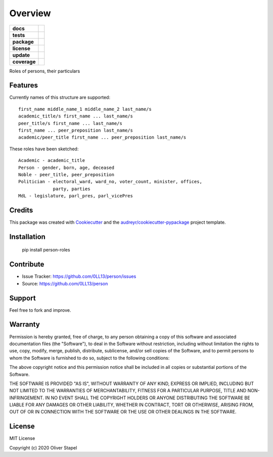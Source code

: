 ========
Overview
========

.. start-badges

.. list-table::
    :stub-columns: 1

    * - docs
      - |docs|
    * - tests
      - | |travis|
    * - package
      - | |version| |supported-versions| |supported-implementations|
    * - license
      - | |license|
    * - update
      - | |update|
    * - coverage
      - | |coverage|

.. |travis| image:: https://travis-ci.org/0LL13/person.svg?branch=master
    :target: https://travis-ci.org/0LL13/person
    :alt: Travis-CI Build Status

.. |license| image:: https://img.shields.io/cocoapods/l/AFNetworking.svg
    :alt: CocoaPods

.. |version| image:: https://img.shields.io/pypi/v/person.svg
        :target: https://pypi.python.org/pypi/person

.. |supported-versions| image:: https://img.shields.io/pypi/pyversions/person.svg
    :alt: Supported versions
    :target: https://pypi.python.org/pypi/person

.. |docs| image:: https://readthedocs.org/projects/person/badge/?version=latest
        :target: https://person.readthedocs.io/en/latest/?badge=latest
        :alt: Documentation Status

.. |coverage| image:: https://coveralls.io/repos/z4r/python-coveralls/badge.png?branch=master
    :target: https://coveralls.io/r/z4r/python-coveralls

.. |update| image:: https://pyup.io/repos/github/0LL13/person/shield.svg
     :target: https://pyup.io/repos/github/0LL13/person/
     :alt: Updates

.. |supported-implementations| image:: https://img.shields.io/pypi/implementation/person.svg
    :alt: Supported implementations
    :target: https://pypi.python.org/pypi/person

.. end-badges

Roles of persons, their particulars


Features
--------

Currently names of this structure are supported::

    first_name middle_name_1 middle_name_2 last_name/s
    academic_title/s first_name ... last_name/s
    peer_title/s first_name ... last_name/s
    first_name ... peer_preposition last_name/s
    academic/peer_title first_name ... peer_preposition last_name/s

These roles have been sketched::

    Academic - academic_title
    Person - gender, born, age, deceased
    Noble - peer_title, peer_preposition
    Politician - electoral_ward, ward_no, voter_count, minister, offices,
                 party, parties
    MdL - legislature, parl_pres, parl_vicePres

..


Credits
-------

This package was created with Cookiecutter_ and the `audreyr/cookiecutter-pypackage`_ project template.

.. _Cookiecutter: https://github.com/audreyr/cookiecutter
.. _`audreyr/cookiecutter-pypackage`: https://github.com/audreyr/cookiecutter-pypackage


Installation
------------

    pip install person-roles


Contribute
----------

- Issue Tracker: https://github.com/0LL13/person/issues
- Source: https://github.com/0LL13/person

Support
-------

Feel free to fork and improve.

Warranty
--------

Permission is hereby granted, free of charge, to any person obtaining a copy
of this software and associated documentation files (the "Software"), to deal
in the Software without restriction, including without limitation the rights
to use, copy, modify, merge, publish, distribute, sublicense, and/or sell
copies of the Software, and to permit persons to whom the Software is
furnished to do so, subject to the following conditions:

The above copyright notice and this permission notice shall be included in all
copies or substantial portions of the Software.

THE SOFTWARE IS PROVIDED "AS IS", WITHOUT WARRANTY OF ANY KIND, EXPRESS OR
IMPLIED, INCLUDING BUT NOT LIMITED TO THE WARRANTIES OF MERCHANTABILITY,
FITNESS FOR A PARTICULAR PURPOSE, TITLE AND NON-INFRINGEMENT. IN NO EVENT SHALL
THE COPYRIGHT HOLDERS OR ANYONE DISTRIBUTING THE SOFTWARE BE LIABLE FOR ANY
DAMAGES OR OTHER LIABILITY, WHETHER IN CONTRACT, TORT OR OTHERWISE, ARISING
FROM, OUT OF OR IN CONNECTION WITH THE SOFTWARE OR THE USE OR OTHER DEALINGS
IN THE SOFTWARE.

License
-------

MIT License

Copyright (c) 2020 Oliver Stapel
